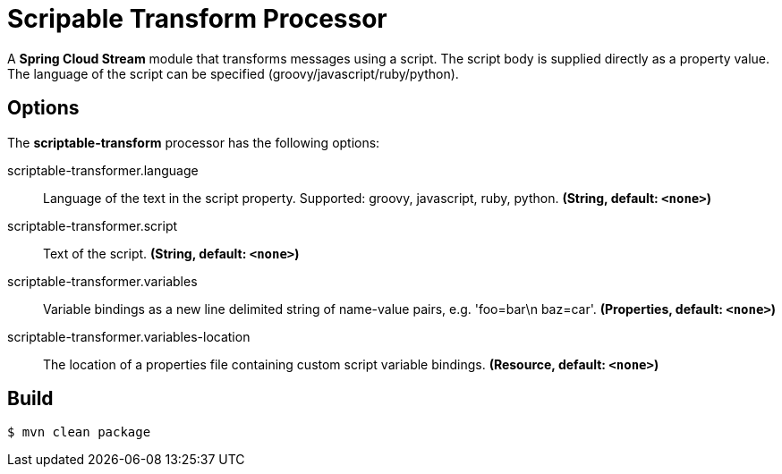 //tag::ref-doc[]
= Scripable Transform Processor

A *Spring Cloud Stream* module that transforms messages using a script. The script body is supplied directly
as a property value. The language of the script can be specified (groovy/javascript/ruby/python).

== Options

The **$$scriptable-transform$$** $$processor$$ has the following options:

//tag::configuration-properties[]
$$scriptable-transformer.language$$:: $$Language of the text in the script property. Supported: groovy, javascript, ruby, python.$$ *($$String$$, default: `$$<none>$$`)*
$$scriptable-transformer.script$$:: $$Text of the script.$$ *($$String$$, default: `$$<none>$$`)*
$$scriptable-transformer.variables$$:: $$Variable bindings as a new line delimited string of name-value pairs, e.g. 'foo=bar\n baz=car'.$$ *($$Properties$$, default: `$$<none>$$`)*
$$scriptable-transformer.variables-location$$:: $$The location of a properties file containing custom script variable bindings.$$ *($$Resource$$, default: `$$<none>$$`)*
//end::configuration-properties[]

//end::ref-doc[]
== Build

```
$ mvn clean package
```


